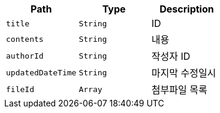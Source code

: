 |===
|Path|Type|Description

|`+title+`
|`+String+`
|ID

|`+contents+`
|`+String+`
|내용

|`+authorId+`
|`+String+`
|작성자 ID

|`+updatedDateTime+`
|`+String+`
|마지막 수정일시

|`+fileId+`
|`+Array+`
|첨부파일 목록

|===